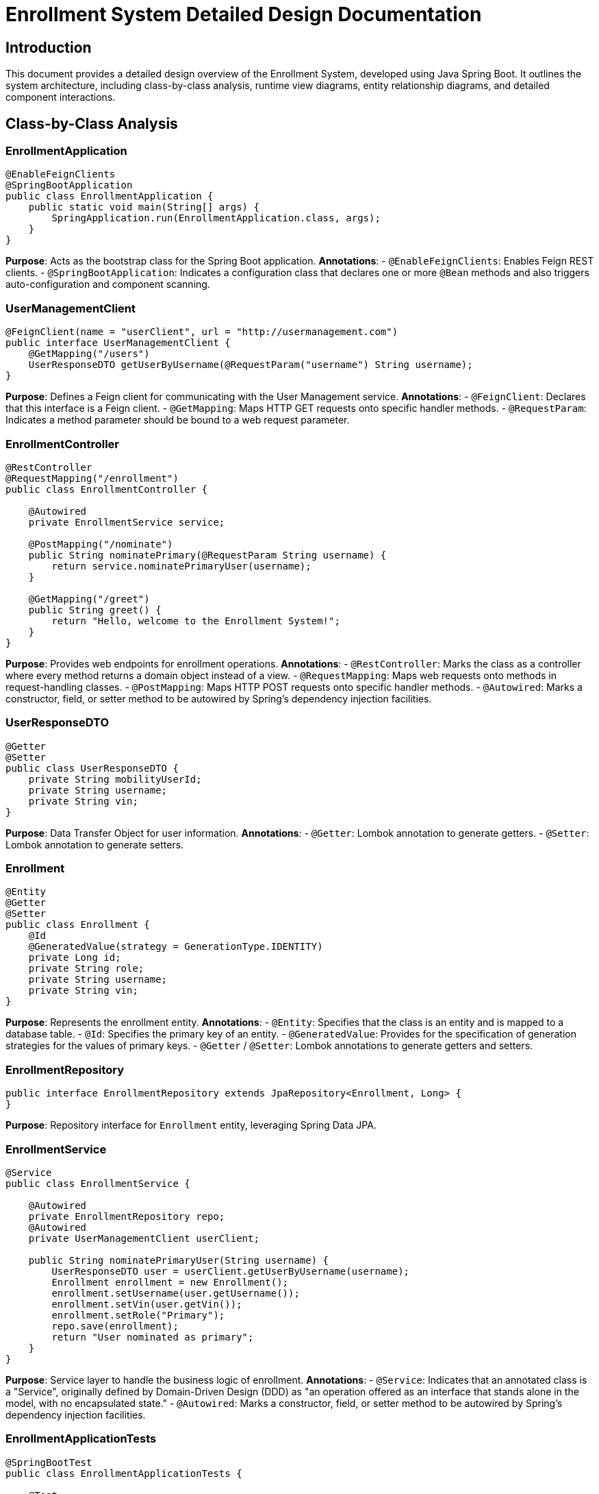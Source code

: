 = Enrollment System Detailed Design Documentation

== Introduction

This document provides a detailed design overview of the Enrollment System, developed using Java Spring Boot. It outlines the system architecture, including class-by-class analysis, runtime view diagrams, entity relationship diagrams, and detailed component interactions.

== Class-by-Class Analysis

=== EnrollmentApplication

[source,java]
----
@EnableFeignClients
@SpringBootApplication
public class EnrollmentApplication {
    public static void main(String[] args) {
        SpringApplication.run(EnrollmentApplication.class, args);
    }
}
----

*Purpose*: Acts as the bootstrap class for the Spring Boot application.
*Annotations*:
- `@EnableFeignClients`: Enables Feign REST clients.
- `@SpringBootApplication`: Indicates a configuration class that declares one or more `@Bean` methods and also triggers auto-configuration and component scanning.

=== UserManagementClient

[source,java]
----
@FeignClient(name = "userClient", url = "http://usermanagement.com")
public interface UserManagementClient {
    @GetMapping("/users")
    UserResponseDTO getUserByUsername(@RequestParam("username") String username);
}
----

*Purpose*: Defines a Feign client for communicating with the User Management service.
*Annotations*:
- `@FeignClient`: Declares that this interface is a Feign client.
- `@GetMapping`: Maps HTTP GET requests onto specific handler methods.
- `@RequestParam`: Indicates a method parameter should be bound to a web request parameter.

=== EnrollmentController

[source,java]
----
@RestController
@RequestMapping("/enrollment")
public class EnrollmentController {

    @Autowired
    private EnrollmentService service;

    @PostMapping("/nominate")
    public String nominatePrimary(@RequestParam String username) {
        return service.nominatePrimaryUser(username);
    }

    @GetMapping("/greet")
    public String greet() {
        return "Hello, welcome to the Enrollment System!";
    }
}
----

*Purpose*: Provides web endpoints for enrollment operations.
*Annotations*:
- `@RestController`: Marks the class as a controller where every method returns a domain object instead of a view.
- `@RequestMapping`: Maps web requests onto methods in request-handling classes.
- `@PostMapping`: Maps HTTP POST requests onto specific handler methods.
- `@Autowired`: Marks a constructor, field, or setter method to be autowired by Spring's dependency injection facilities.

=== UserResponseDTO

[source,java]
----
@Getter
@Setter
public class UserResponseDTO {
    private String mobilityUserId;
    private String username;
    private String vin;
}
----

*Purpose*: Data Transfer Object for user information.
*Annotations*:
- `@Getter`: Lombok annotation to generate getters.
- `@Setter`: Lombok annotation to generate setters.

=== Enrollment

[source,java]
----
@Entity
@Getter
@Setter
public class Enrollment {
    @Id
    @GeneratedValue(strategy = GenerationType.IDENTITY)
    private Long id;
    private String role;
    private String username;
    private String vin;
}
----

*Purpose*: Represents the enrollment entity.
*Annotations*:
- `@Entity`: Specifies that the class is an entity and is mapped to a database table.
- `@Id`: Specifies the primary key of an entity.
- `@GeneratedValue`: Provides for the specification of generation strategies for the values of primary keys.
- `@Getter` / `@Setter`: Lombok annotations to generate getters and setters.

=== EnrollmentRepository

[source,java]
----
public interface EnrollmentRepository extends JpaRepository<Enrollment, Long> {
}
----

*Purpose*: Repository interface for `Enrollment` entity, leveraging Spring Data JPA.

=== EnrollmentService

[source,java]
----
@Service
public class EnrollmentService {

    @Autowired
    private EnrollmentRepository repo;
    @Autowired
    private UserManagementClient userClient;

    public String nominatePrimaryUser(String username) {
        UserResponseDTO user = userClient.getUserByUsername(username);
        Enrollment enrollment = new Enrollment();
        enrollment.setUsername(user.getUsername());
        enrollment.setVin(user.getVin());
        enrollment.setRole("Primary");
        repo.save(enrollment);
        return "User nominated as primary";
    }
}
----

*Purpose*: Service layer to handle the business logic of enrollment.
*Annotations*:
- `@Service`: Indicates that an annotated class is a "Service", originally defined by Domain-Driven Design (DDD) as "an operation offered as an interface that stands alone in the model, with no encapsulated state."
- `@Autowired`: Marks a constructor, field, or setter method to be autowired by Spring's dependency injection facilities.

=== EnrollmentApplicationTests

[source,java]
----
@SpringBootTest
public class EnrollmentApplicationTests {

    @Test
    public void contextLoads() {
    }
}
----

*Purpose*: Basic integration test to check the Spring Application context loads correctly.
*Annotations*:
- `@SpringBootTest`: Provides a bridge between Spring Boot test features and JUnit.
- `@Test`: Denotes that a method is a test method.

== Runtime View Diagrams

=== User Registration Flow

[plantuml, user-registration-flow, png]
----
@startuml
actor User
participant "EnrollmentController" as Controller
participant "EnrollmentService" as Service
participant "EnrollmentRepository" as Repository

User -> Controller : nominatePrimary(username)
Controller -> Service : nominatePrimaryUser(username)
Service -> Repository : save(enrollment)
Repository --> Service : enrollmentSaved
Service --> Controller : "User nominated as primary"
Controller --> User : "User nominated as primary"
@enduml
----

=== Authentication/Login Flow

[plantuml, authentication-flow, png]
----
@startuml
actor User
participant "AuthenticationController" as AuthController
participant "AuthenticationService" as AuthService
participant "UserRepository" as UserRepo

User -> AuthController : login(username, password)
AuthController -> AuthService : authenticate(username, password)
AuthService -> UserRepo : findByUsername(username)
UserRepo --> AuthService : user
AuthService --> AuthController : token
AuthController --> User : token
@enduml
----

=== JWT Token Validation Flow

[plantuml, jwt-validation-flow, png]
----
@startuml
actor User
participant "JWTFilter" as Filter
participant "TokenProvider" as TokenProvider

User -> Filter : request(resource)
Filter -> TokenProvider : validateToken(token)
TokenProvider --> Filter : isValid
Filter --> User : proceed / error
@enduml
----

== Entity Relationship Diagram

[plantuml, entity-relationship-diagram, png]
----
@startuml
entity "Enrollment" {
    *id : Long
    --
    *username : String
    *role : String
    *vin : String
}
@enduml
----

== Detailed Component Interactions

=== Controller-Service-Repository Interactions

- `EnrollmentController` receives HTTP requests and delegates to `EnrollmentService`.
- `EnrollmentService` handles business logic and interacts with `EnrollmentRepository` for data persistence.
- `EnrollmentRepository` extends `JpaRepository`, providing CRUD operations on `Enrollment` entities.

=== Data Flow Through Layers

- Data flows from Controllers to Services where business logic is applied.
- Services interact with Repositories to fetch or persist data.
- Data then flows back to the controller and finally to the client.

=== Exception Propagation

- Exceptions are thrown by Repositories or Services when data constraints are violated or data is not found.
- Controllers handle these exceptions and translate them into appropriate HTTP responses.

=== Transaction Boundaries

- Transactions are typically started at the service layer.
- `@Transactional` annotation ensures that the operations within a service method are completed successfully before the transaction is committed.

== Conclusion

This detailed design document provides a comprehensive overview of the Enrollment System, designed to aid developers in understanding the implementation and facilitating future maintenance and scalability.
